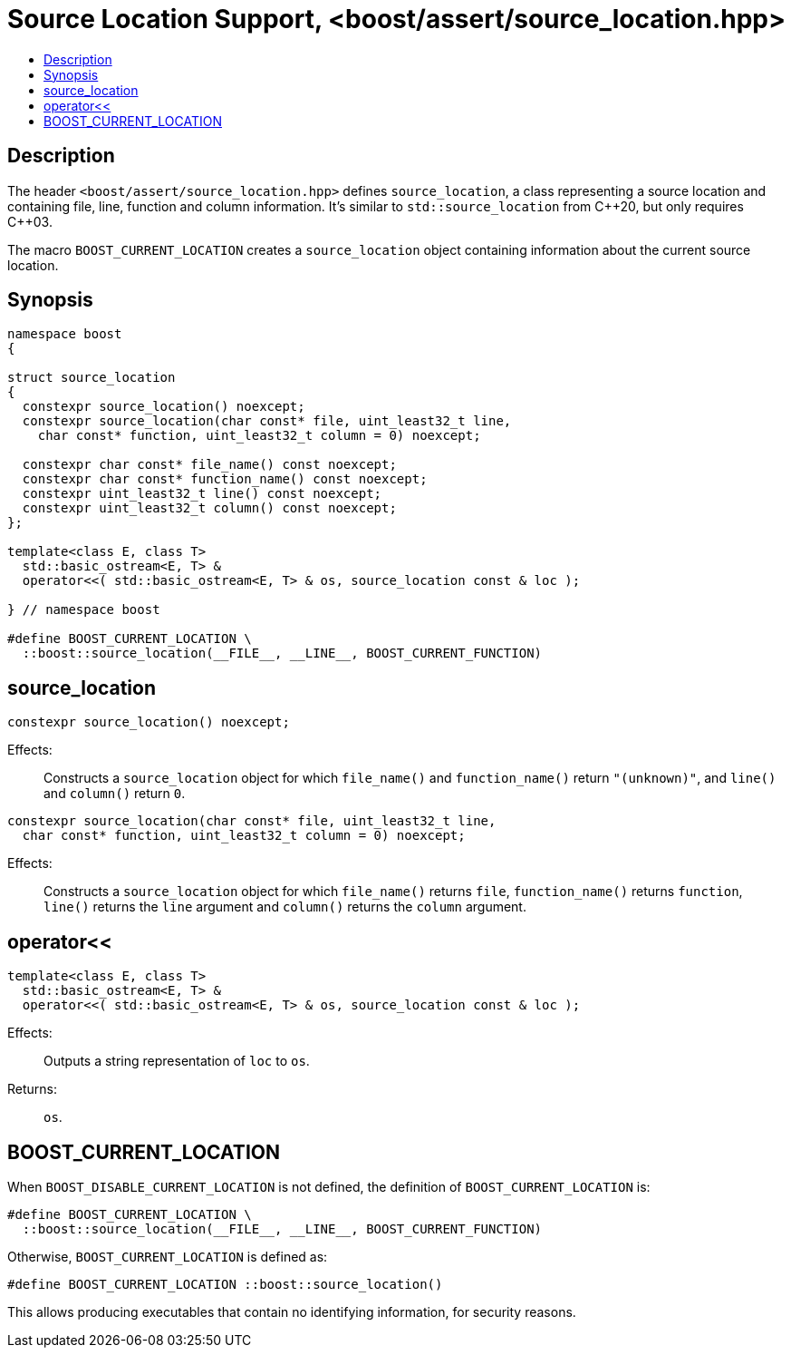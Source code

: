 ////
Copyright 2019 Peter Dimov
Distributed under the Boost Software License, Version 1.0.
http://www.boost.org/LICENSE_1_0.txt
////

[#source_location_support]
# Source Location Support, <boost/assert/source_location.hpp>
:toc:
:toc-title:
:idprefix:

## Description

The header `<boost/assert/source_location.hpp>` defines `source_location`,
a class representing a source location and containing file, line, function
and column information. It's similar to `std::source_location` from {cpp}20,
but only requires {cpp}03.

The macro `BOOST_CURRENT_LOCATION` creates a `source_location` object
containing information about the current source location.

## Synopsis

```
namespace boost
{

struct source_location
{
  constexpr source_location() noexcept;
  constexpr source_location(char const* file, uint_least32_t line,
    char const* function, uint_least32_t column = 0) noexcept;

  constexpr char const* file_name() const noexcept;
  constexpr char const* function_name() const noexcept;
  constexpr uint_least32_t line() const noexcept;
  constexpr uint_least32_t column() const noexcept;
};

template<class E, class T>
  std::basic_ostream<E, T> &
  operator<<( std::basic_ostream<E, T> & os, source_location const & loc );

} // namespace boost

#define BOOST_CURRENT_LOCATION \
  ::boost::source_location(__FILE__, __LINE__, BOOST_CURRENT_FUNCTION)
```

## source_location

```
constexpr source_location() noexcept;
```

Effects: :: Constructs a `source_location` object for which `file_name()`
and `function_name()` return `"(unknown)"`, and `line()` and `column()`
return `0`.

```
constexpr source_location(char const* file, uint_least32_t line,
  char const* function, uint_least32_t column = 0) noexcept;
```

Effects: :: Constructs a `source_location` object for which `file_name()`
returns `file`, `function_name()` returns `function`, `line()` returns the
`line` argument and `column()` returns the `column` argument.

## operator<<

```
template<class E, class T>
  std::basic_ostream<E, T> &
  operator<<( std::basic_ostream<E, T> & os, source_location const & loc );
```

Effects: :: Outputs a string representation of `loc` to `os`.
Returns: :: `os`.

## BOOST_CURRENT_LOCATION

When `BOOST_DISABLE_CURRENT_LOCATION` is not defined, the definition of
`BOOST_CURRENT_LOCATION` is:

```
#define BOOST_CURRENT_LOCATION \
  ::boost::source_location(__FILE__, __LINE__, BOOST_CURRENT_FUNCTION)
```

Otherwise, `BOOST_CURRENT_LOCATION` is defined as:

```
#define BOOST_CURRENT_LOCATION ::boost::source_location()
```

This allows producing executables that contain no identifying information,
for security reasons.
